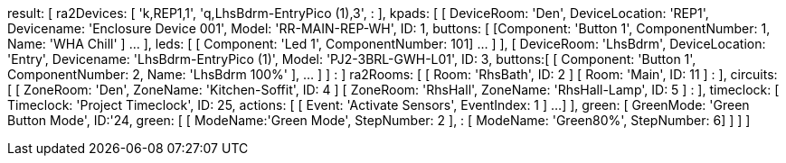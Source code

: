 result: [
  ra2Devices: [
    'k,REP1,1',
    'q,LhsBdrm-EntryPico (1),3',
      :
  ],
  kpads: [
    [
      DeviceRoom: 'Den',
      DeviceLocation: 'REP1',
      Devicename: 'Enclosure Device 001',
      Model: 'RR-MAIN-REP-WH',
      ID: 1,
      buttons: [ [Component: 'Button 1', ComponentNumber: 1, Name: 'WHA Chill' ] ... ],
      leds: [ [ Component: 'Led 1', ComponentNumber: 101] ... ]
    ],
    [
      DeviceRoom: 'LhsBdrm',
      DeviceLocation: 'Entry',
      Devicename: 'LhsBdrm-EntryPico (1)',
      Model: 'PJ2-3BRL-GWH-L01',
      ID: 3,
      buttons:[ [ Component: 'Button 1', ComponentNumber: 2, Name: 'LhsBdrm 100%' ], ... ]
    ]
      :
  ]
  ra2Rooms: [
    [ Room: 'RhsBath', ID: 2 ]
    [ Room: 'Main', ID: 11 ]
      :
  ],
  circuits: [
    [ ZoneRoom: 'Den', ZoneName: 'Kitchen-Soffit', ID: 4 ]
    [ ZoneRoom: 'RhsHall', ZoneName: 'RhsHall-Lamp', ID: 5 ]
      :
  ],
  timeclock: [
    Timeclock: 'Project Timeclock',
    ID: 25,
    actions: [ [ Event: 'Activate Sensors', EventIndex: 1 ] ...]
  ],
  green: [
    GreenMode: 'Green Button Mode',
    ID:'24,
    green: [
      [ ModeName:'Green Mode', StepNumber: 2 ],
        :
      [ ModeName: 'Green80%', StepNumber: 6]
    ]
  ]
]
